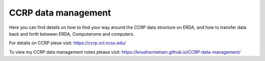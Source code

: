 CCRP data management
=======================================

Here you can find details on how to find your way around the CCRP data structure on ERDA, and how to transfer data back and forth between ERDA, Computerome and computers.

For details on CCRP plese visit:
https://ccrp.vcl.ncsu.edu/

To view my CCRP data management notes please visit:
https://knudnornielsen.github.io/CCRP-data-management/
